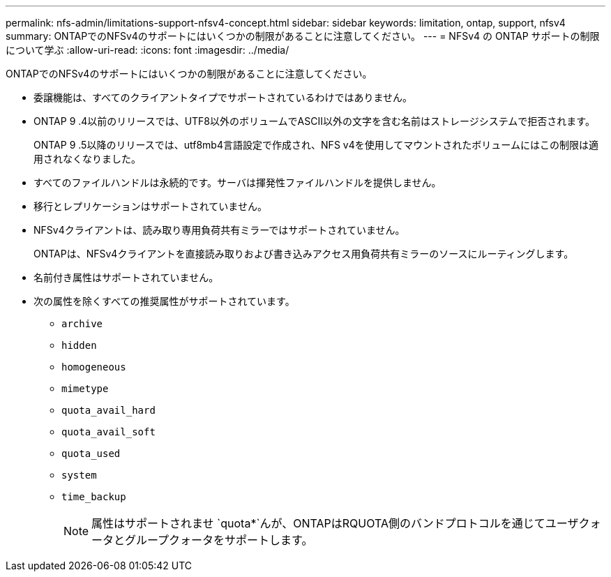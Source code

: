---
permalink: nfs-admin/limitations-support-nfsv4-concept.html 
sidebar: sidebar 
keywords: limitation, ontap, support, nfsv4 
summary: ONTAPでのNFSv4のサポートにはいくつかの制限があることに注意してください。 
---
= NFSv4 の ONTAP サポートの制限について学ぶ
:allow-uri-read: 
:icons: font
:imagesdir: ../media/


[role="lead"]
ONTAPでのNFSv4のサポートにはいくつかの制限があることに注意してください。

* 委譲機能は、すべてのクライアントタイプでサポートされているわけではありません。
* ONTAP 9 .4以前のリリースでは、UTF8以外のボリュームでASCII以外の文字を含む名前はストレージシステムで拒否されます。
+
ONTAP 9 .5以降のリリースでは、utf8mb4言語設定で作成され、NFS v4を使用してマウントされたボリュームにはこの制限は適用されなくなりました。

* すべてのファイルハンドルは永続的です。サーバは揮発性ファイルハンドルを提供しません。
* 移行とレプリケーションはサポートされていません。
* NFSv4クライアントは、読み取り専用負荷共有ミラーではサポートされていません。
+
ONTAPは、NFSv4クライアントを直接読み取りおよび書き込みアクセス用負荷共有ミラーのソースにルーティングします。

* 名前付き属性はサポートされていません。
* 次の属性を除くすべての推奨属性がサポートされています。
+
** `archive`
** `hidden`
** `homogeneous`
** `mimetype`
** `quota_avail_hard`
** `quota_avail_soft`
** `quota_used`
** `system`
** `time_backup`
+

NOTE: 属性はサポートされませ `quota*`んが、ONTAPはRQUOTA側のバンドプロトコルを通じてユーザクォータとグループクォータをサポートします。




